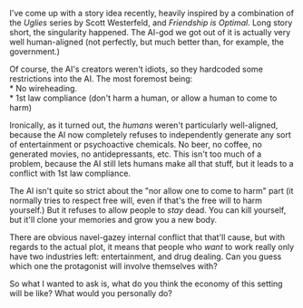 :PROPERTIES:
:Author: GaBeRockKing
:Score: 7
:DateUnix: 1529002553.0
:DateShort: 2018-Jun-14
:END:

I've come up with a story idea recently, heavily inspired by a combination of the /Uglies/ series by Scott Westerfeld, and /Friendship is Optimal./ Long story short, the singularity happened. The AI-god we got out of it is actually very well human-aligned (not perfectly, but much better than, for example, the government.)

Of course, the AI's creators weren't idiots, so they hardcoded some restrictions into the AI. The most foremost being:\\
* No wireheading.\\
* 1st law compliance (don't harm a human, or allow a human to come to harm)

Ironically, as it turned out, the /humans/ weren't particularly well-aligned, because the AI now completely refuses to independently generate any sort of entertainment or psychoactive chemicals. No beer, no coffee, no generated movies, no antidepressants, etc. This isn't too much of a problem, because the AI still lets humans make all that stuff, but it leads to a conflict with 1st law compliance.

The AI isn't quite so strict about the "nor allow one to come to harm" part (it normally tries to respect free will, even if that's the free will to harm yourself.) But it refuses to allow people to /stay/ dead. You can kill yourself, but it'll clone your memories and grow you a new body.

There are obvious navel-gazey internal conflict that that'll cause, but with regards to the actual plot, it means that people who /want/ to work really only have two industries left: entertainment, and drug dealing. Can you guess which one the protagonist will involve themselves with?

So what I wanted to ask is, what do you think the economy of this setting will be like? What would you personally do?